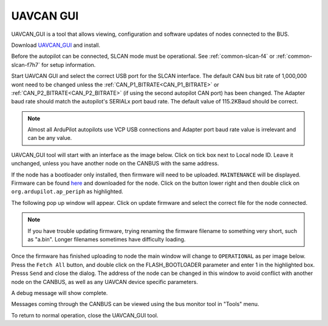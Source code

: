 .. _common-uavcan-gui:

==========
UAVCAN GUI
==========

UAVCAN_GUI is a tool that allows viewing, configuration and software updates of nodes
connected to the BUS.

Download `UAVCAN_GUI <https://uavcan.org/GUI_Tool/Overview/>`_ and install.

Before the autopilot can be connected, SLCAN mode must be operational. See :ref:`common-slcan-f4` or :ref:`common-slcan-f7h7` for setup information.

Start UAVCAN GUI and select the correct USB port for the SLCAN interface. The default CAN bus bit rate of 1,000,000 wont  need to be changed unless the :ref:`CAN_P1_BITRATE<CAN_P1_BITRATE>` or :ref:`CAN_P2_BITRATE<CAN_P2_BITRATE>` (if using the second autopilot CAN port) has been changed. The Adapter baud rate should match the autopilot's SERIALx port baud rate. The default value of 115.2KBaud should be correct.

.. note:: Almost all ArduPilot autopilots use VCP USB connections and Adapter port baud rate value is irrelevant and can be any value.

.. image:: ../../../images/can_uavcan_gui_baud.png

UAVCAN_GUI tool will start with an interface as the image below.
Click on tick box next to Local node ID. Leave it unchanged, unless you have another node on the CANBUS with the same address.

.. image:: ../../../images/can_uavcan_gui.png

If the node has a bootloader only installed, then firmware will need to be
uploaded. ``MAINTENANCE`` will be displayed. Firmware can be found `here <https://firmware.ardupilot.org/AP_Periph/>`__ and downloaded for the node.  Click on the button lower right and then double click on ``org.ardupilot.ap_periph`` as highlighted.

.. image:: ../../../images/can_uavcan_gui_upd.png

The following pop up window will appear. Click on update firmware and select the correct file for the node connected.

.. note:: If you have trouble updating firmware, trying renaming the firmware filename to something very short, such as "a.bin". Longer filenames sometimes have difficulty loading.


.. image:: ../../../images/can_uavcan_gui_pop.png

Once the firmware has finished uploading to node the main window will change to ``OPERATIONAL`` as per image below. Press the ``Fetch All`` button, and double click on the FLASH_BOOTLOADER parameter and enter 1 in the highlighted box. Presss ``Send`` and close the dialog. The address of the node can be changed in this window to avoid conflict with another node on the CANBUS, as well as any UAVCAN device specific parameters.

.. image:: ../../../images/can_uavcan_gui_supd.png

A debug message will show complete.

.. image:: ../../../images/can_uavcan_gui_supdc.png

Messages coming through the CANBUS can be viewed using the bus monitor tool in "Tools" menu.

.. image:: ../../../images/can_uavcan_gui_mon.png

To return to normal operation, close the UAVCAN_GUI tool.
